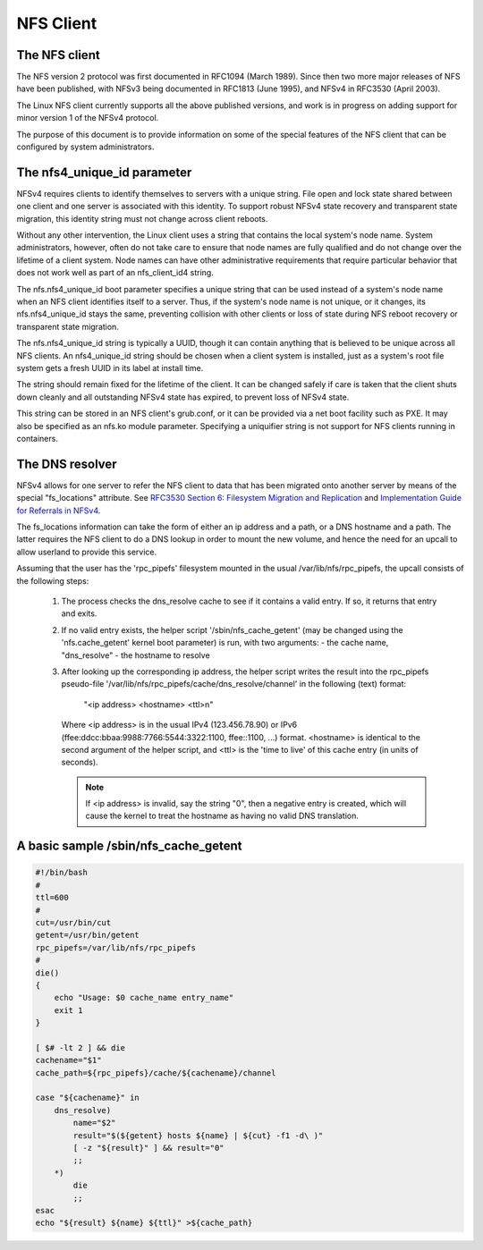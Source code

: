 ==========
NFS Client
==========

The NFS client
==============

The NFS version 2 protocol was first documented in RFC1094 (March 1989).
Since then two more major releases of NFS have been published, with NFSv3
being documented in RFC1813 (June 1995), and NFSv4 in RFC3530 (April
2003).

The Linux NFS client currently supports all the above published versions,
and work is in progress on adding support for minor version 1 of the NFSv4
protocol.

The purpose of this document is to provide information on some of the
special features of the NFS client that can be configured by system
administrators.


The nfs4_unique_id parameter
============================

NFSv4 requires clients to identify themselves to servers with a unique
string.  File open and lock state shared between one client and one server
is associated with this identity.  To support robust NFSv4 state recovery
and transparent state migration, this identity string must not change
across client reboots.

Without any other intervention, the Linux client uses a string that contains
the local system's node name.  System administrators, however, often do not
take care to ensure that node names are fully qualified and do not change
over the lifetime of a client system.  Node names can have other
administrative requirements that require particular behavior that does not
work well as part of an nfs_client_id4 string.

The nfs.nfs4_unique_id boot parameter specifies a unique string that can be
used instead of a system's node name when an NFS client identifies itself to
a server.  Thus, if the system's node name is not unique, or it changes, its
nfs.nfs4_unique_id stays the same, preventing collision with other clients
or loss of state during NFS reboot recovery or transparent state migration.

The nfs.nfs4_unique_id string is typically a UUID, though it can contain
anything that is believed to be unique across all NFS clients.  An
nfs4_unique_id string should be chosen when a client system is installed,
just as a system's root file system gets a fresh UUID in its label at
install time.

The string should remain fixed for the lifetime of the client.  It can be
changed safely if care is taken that the client shuts down cleanly and all
outstanding NFSv4 state has expired, to prevent loss of NFSv4 state.

This string can be stored in an NFS client's grub.conf, or it can be provided
via a net boot facility such as PXE.  It may also be specified as an nfs.ko
module parameter.  Specifying a uniquifier string is not support for NFS
clients running in containers.


The DNS resolver
================

NFSv4 allows for one server to refer the NFS client to data that has been
migrated onto another server by means of the special "fs_locations"
attribute. See `RFC3530 Section 6: Filesystem Migration and Replication`_ and
`Implementation Guide for Referrals in NFSv4`_.

.. _RFC3530 Section 6\: Filesystem Migration and Replication: http://tools.ietf.org/html/rfc3530#section-6
.. _Implementation Guide for Referrals in NFSv4: http://tools.ietf.org/html/draft-ietf-nfsv4-referrals-00

The fs_locations information can take the form of either an ip address and
a path, or a DNS hostname and a path. The latter requires the NFS client to
do a DNS lookup in order to mount the new volume, and hence the need for an
upcall to allow userland to provide this service.

Assuming that the user has the 'rpc_pipefs' filesystem mounted in the usual
/var/lib/nfs/rpc_pipefs, the upcall consists of the following steps:

   (1) The process checks the dns_resolve cache to see if it contains a
       valid entry. If so, it returns that entry and exits.

   (2) If no valid entry exists, the helper script '/sbin/nfs_cache_getent'
       (may be changed using the 'nfs.cache_getent' kernel boot parameter)
       is run, with two arguments:
       - the cache name, "dns_resolve"
       - the hostname to resolve

   (3) After looking up the corresponding ip address, the helper script
       writes the result into the rpc_pipefs pseudo-file
       '/var/lib/nfs/rpc_pipefs/cache/dns_resolve/channel'
       in the following (text) format:

		"<ip address> <hostname> <ttl>\n"

       Where <ip address> is in the usual IPv4 (123.456.78.90) or IPv6
       (ffee:ddcc:bbaa:9988:7766:5544:3322:1100, ffee::1100, ...) format.
       <hostname> is identical to the second argument of the helper
       script, and <ttl> is the 'time to live' of this cache entry (in
       units of seconds).

       .. note::
            If <ip address> is invalid, say the string "0", then a negative
            entry is created, which will cause the kernel to treat the hostname
            as having no valid DNS translation.




A basic sample /sbin/nfs_cache_getent
=====================================
.. code-block:: sh

    #!/bin/bash
    #
    ttl=600
    #
    cut=/usr/bin/cut
    getent=/usr/bin/getent
    rpc_pipefs=/var/lib/nfs/rpc_pipefs
    #
    die()
    {
        echo "Usage: $0 cache_name entry_name"
        exit 1
    }

    [ $# -lt 2 ] && die
    cachename="$1"
    cache_path=${rpc_pipefs}/cache/${cachename}/channel

    case "${cachename}" in
        dns_resolve)
            name="$2"
            result="$(${getent} hosts ${name} | ${cut} -f1 -d\ )"
            [ -z "${result}" ] && result="0"
            ;;
        *)
            die
            ;;
    esac
    echo "${result} ${name} ${ttl}" >${cache_path}
